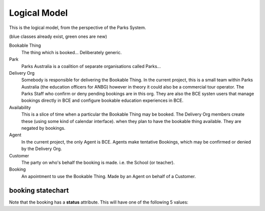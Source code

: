 Logical Model
=============

This is the logical model,
from the perspective of the Parks System.

(blue classes already exist, green ones are new)

.. uml::

   class BookableThing #lightgreen
   class Park #lightblue {
     e.g. ANBG
   }
   Park o-- BookableThing

   class DeliveryOrg #lightblue {
     e.g. ANBG Education Officers
     like existing CTO
   }
   DeliveryOrg o-- BookableThing
   
   class Booking #lightgreen {
     status
     start_time
     end_time
   }
   BookableThing o-- Booking
   class Availability #lightgreen {
     start_time
     end_time
   }
   BookableThing o-- Availability
   class Agent #lightblue {
     e.g. BCE
     like existing RSA
   }
   Agent o-- Booking
   class Customer #lightblue {
     e.g. Hogwarts
     like existing party
   }
   Customer o-- Booking


Bookable Thing
   The thing which is booked... Deliberately generic.

Park
   Parks Australia is a coalition of separate organisations called Parks...

Delivery Org
   Somebody is responsible for delivering the Bookable Thing.
   In the current project, this is a small team within Parks Australia
   (the education officers for ANBG)
   however in theory it could also be a commercial tour operator.
   The Parks Staff who confirm or deny pending bookings are in this org.
   They are also the BCE systen users that manage bookings directly in BCE
   and configure bookable education experiences in BCE.

Availability
   This is a slice of time when
   a particular the Bookable Thing
   may be booked.
   The Delivery Org members create these
   (using some kind of calendar interface).
   when they plan to have the bookable thing available.
   They are negated by bookings.

Agent
   In the current project, the only Agent is BCE.
   Agents make tentative Bookings,
   which may be confirmed or denied by the Delivery Org.

Customer
   The party on who's behalf the booking is made.
   i.e. the School (or teacher).

Booking
   An apointment to use the Bookable Thing.
   Made by an Agent
   on behalf of a Customer.


booking statechart
------------------

Note that the booking has a **status** attribute.
This will have one of the following 5 values:

.. uml::

   [*] --> pending
   note "new pending bookings\ncan be created\nin the Parks System\nby Agents (like BCE)" as N1
   N1 --> pending
   pending --> denied
   pending --> accepted
   pending --> cancelled
   accepted --> cancelled
   accepted --> completed
   note "pending bookings can be cancelled\nby the Agent who made them,\nbut accepted bookings can only\nbe cancelled by the DeliveryOrg\nassociated with the Bookable Thing" as N2
   N2 --> cancelled
   denied --> [*]
   completed --> [*]
   cancelled --> [*]
   note "accepted bookings can be completed\nby the Agent who made them, or by\nthe responsible Delivery Org.\nWhen completed, the Agent may\nprovide aditional information about\nthe booking (post-facto)" as N3
   N3 --> completed
   note "only the Delivery Org\ncan accept a booking" as N4
   accepted --> N4
   note "only the Delivery Org\ncan deny a booking" as N5
   N5 --> denied
   state "pending\ncancellation\nrequested" as pcr
   pending --> pcr
   pcr --> cancelled
   pcr --> accepted
   note "if the booking is pending,\nthe Agent may request cancellation.\nHowever, it may be too late for\nthe Delivery Org to Cancel.\nIn this situation, the delivery org\nmay chose to cancell or accept a\nbookings with cancellaton requested" as N6
   N6 -> pcr
